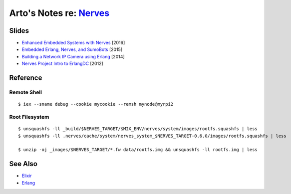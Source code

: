********************************************************
Arto's Notes re: `Nerves <http://nerves-project.org/>`__
********************************************************

Slides
======

* `Enhanced Embedded Systems with Nerves
  <http://www.slideshare.net/JustinSchneck/enhanced-embedded-systems-with-nerves>`__
  [2016]

* `Embedded Erlang, Nerves, and SumoBots
  <http://www.slideshare.net/fhunleth/embedded-erlang-nerves>`__
  [2015]

* `Building a Network IP Camera using Erlang
  <http://www.slideshare.net/fhunleth/building-a-network-ip-camera-using-erlang>`__
  [2014]

* `Nerves Project Intro to ErlangDC
  <http://www.slideshare.net/fhunleth/nerves-presentation-to-erlangdc>`__
  [2012]

Reference
=========

Remote Shell
------------

::

   $ iex --sname debug --cookie mycookie --remsh mynode@myrpi2

Root Filesystem
---------------

::

   $ unsquashfs -ll _build/$NERVES_TARGET/$MIX_ENV/nerves/system/images/rootfs.squashfs | less
   $ unsquashfs -ll .nerves/cache/system/nerves_system_$NERVES_TARGET-0.6.0/images/rootfs.squashfs | less

   $ unzip -oj _images/$NERVES_TARGET/*.fw data/rootfs.img && unsquashfs -ll rootfs.img | less

See Also
========

* `Elixir <elixir>`__
* `Erlang <erlang>`__
